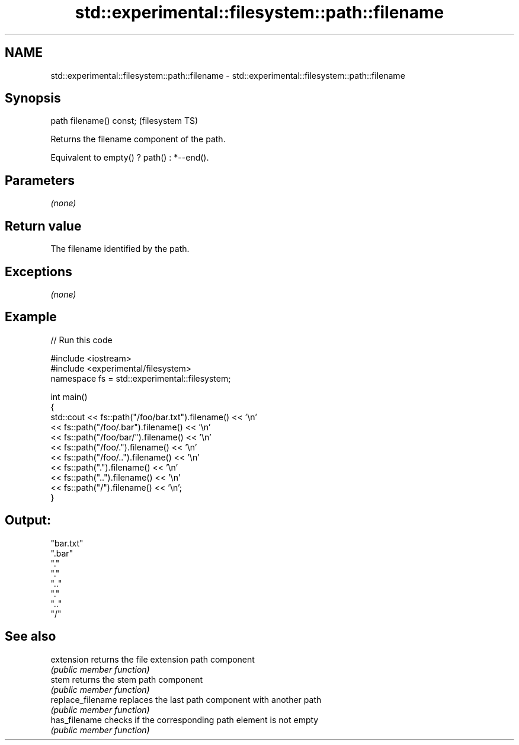 .TH std::experimental::filesystem::path::filename 3 "2018.03.28" "http://cppreference.com" "C++ Standard Libary"
.SH NAME
std::experimental::filesystem::path::filename \- std::experimental::filesystem::path::filename

.SH Synopsis
   path filename() const;  (filesystem TS)

   Returns the filename component of the path.

   Equivalent to empty() ? path() : *--end().

.SH Parameters

   \fI(none)\fP

.SH Return value

   The filename identified by the path.

.SH Exceptions

   \fI(none)\fP

.SH Example

   
// Run this code

 #include <iostream>
 #include <experimental/filesystem>
 namespace fs = std::experimental::filesystem;
  
 int main()
 {
     std::cout << fs::path("/foo/bar.txt").filename() << '\\n'
               << fs::path("/foo/.bar").filename() << '\\n'
               << fs::path("/foo/bar/").filename() << '\\n'
               << fs::path("/foo/.").filename() << '\\n'
               << fs::path("/foo/..").filename() << '\\n'
               << fs::path(".").filename() << '\\n'
               << fs::path("..").filename() << '\\n'
               << fs::path("/").filename() << '\\n';
 }

.SH Output:

 "bar.txt"
 ".bar"
 "."
 "."
 ".."
 "."
 ".."
 "/"

.SH See also

   extension        returns the file extension path component
                    \fI(public member function)\fP 
   stem             returns the stem path component
                    \fI(public member function)\fP 
   replace_filename replaces the last path component with another path
                    \fI(public member function)\fP 
   has_filename     checks if the corresponding path element is not empty
                    \fI(public member function)\fP

